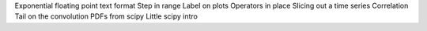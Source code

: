 Exponential floating point text format
Step in range
Label on plots
Operators in place
Slicing out a time series
Correlation
Tail on the convolution
PDFs from scipy
Little scipy intro
